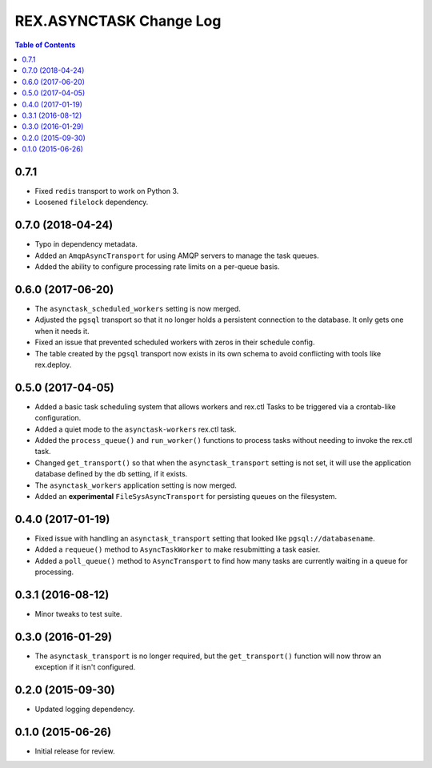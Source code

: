 ************************
REX.ASYNCTASK Change Log
************************

.. contents:: Table of Contents


0.7.1
=====

* Fixed ``redis`` transport to work on Python 3.
* Loosened ``filelock`` dependency.


0.7.0 (2018-04-24)
==================

* Typo in dependency metadata.
* Added an ``AmqpAsyncTransport`` for using AMQP servers to manage the task
  queues.
* Added the ability to configure processing rate limits on a per-queue basis.


0.6.0 (2017-06-20)
==================

* The ``asynctask_scheduled_workers`` setting is now merged.
* Adjusted the ``pgsql`` transport so that it no longer holds a persistent
  connection to the database. It only gets one when it needs it.
* Fixed an issue that prevented scheduled workers with zeros in their schedule
  config.
* The table created by the ``pgsql`` transport now exists in its own schema to
  avoid conflicting with tools like rex.deploy.


0.5.0 (2017-04-05)
==================

* Added a basic task scheduling system that allows workers and rex.ctl Tasks to
  be triggered via a crontab-like configuration.
* Added a quiet mode to the ``asynctask-workers`` rex.ctl task.
* Added the ``process_queue()`` and ``run_worker()`` functions to process tasks
  without needing to invoke the rex.ctl task.
* Changed ``get_transport()`` so that when the ``asynctask_transport`` setting
  is not set, it will use the application database defined by the ``db``
  setting, if it exists.
* The ``asynctask_workers`` application setting is now merged.
* Added an **experimental** ``FileSysAsyncTransport`` for persisting queues on
  the filesystem.


0.4.0 (2017-01-19)
==================

* Fixed issue with handling an ``asynctask_transport`` setting that looked like
  ``pgsql://databasename``.
* Added a ``requeue()`` method to ``AsyncTaskWorker`` to make resubmitting a
  task easier.
* Added a ``poll_queue()`` method to ``AsyncTransport`` to find how many tasks
  are currently waiting in a queue for processing.


0.3.1 (2016-08-12)
==================

* Minor tweaks to test suite.


0.3.0 (2016-01-29)
==================

* The ``asynctask_transport`` is no longer required, but the
  ``get_transport()`` function will now throw an exception if it isn't
  configured.


0.2.0 (2015-09-30)
==================

* Updated logging dependency.


0.1.0 (2015-06-26)
==================

* Initial release for review.

